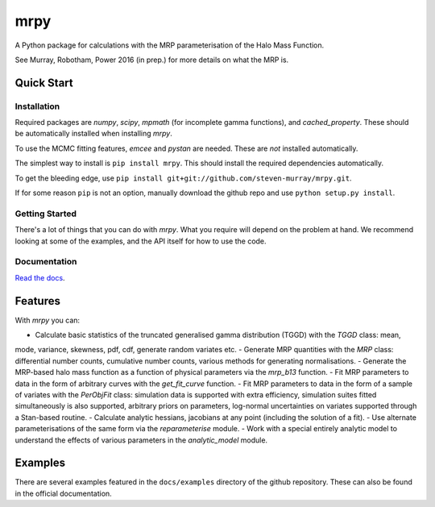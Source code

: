 mrpy
====

A Python package for calculations with the MRP parameterisation of the Halo Mass Function.

See Murray, Robotham, Power 2016 (in prep.) for more details on what the MRP is.

.. image:: https://travis-ci.org/steven-murray/mrpy.png?branch=master
		:target: https://travis-ci.org/steven-murray/mrpy
.. image:: https://coveralls.io/repos/steven-murray/mrpy/badge.svg?branch=master&service=github
        :target: https://coveralls.io/github/steven-murray/mrpy?branch=master

Quick Start
-----------

Installation
++++++++++++
Required packages are `numpy`, `scipy`, `mpmath` (for incomplete gamma functions),
and `cached_property`.
These should be automatically installed when installing `mrpy`.

To use the MCMC fitting features, `emcee` and `pystan` are needed. These are *not*
installed automatically.

The simplest way to install is ``pip install mrpy``. This should install the required
dependencies automatically.

To get the bleeding edge, use ``pip install git+git://github.com/steven-murray/mrpy.git``.

If for some reason ``pip`` is not an option, manually download the github
repo and use ``python setup.py install``.

Getting Started
+++++++++++++++
There's a lot of things that you can do with `mrpy`. What you require will depend on the problem at hand. We recommend
looking at some of the examples, and the API itself for how to use the code.

Documentation
+++++++++++++
`Read the docs <http://mrpy.readthedocs.org>`_.


Features
--------
With `mrpy` you can:

- Calculate basic statistics of the truncated generalised gamma distribution (TGGD) with the `TGGD` class: mean,
mode, variance, skewness, pdf, cdf, generate random variates etc.
- Generate MRP quantities with the `MRP` class: differential number counts, cumulative number counts, various methods
for generating normalisations.
- Generate the MRP-based halo mass function as a function of physical parameters via the `mrp_b13` function.
- Fit MRP parameters to data in the form of arbitrary curves with the `get_fit_curve` function.
- Fit MRP parameters to data in the form of a sample of variates with the `PerObjFit` class: simulation data is supported
with extra efficiency, simulation suites fitted simultaneously is also supported, arbitrary priors on parameters,
log-normal uncertainties on variates supported through a Stan-based routine.
- Calculate analytic hessians, jacobians at any point (including the solution of a fit).
- Use alternate parameterisations of the same form via the `reparameterise` module.
- Work with a special entirely analytic model to understand the effects of various parameters in the `analytic_model` module.

Examples
--------
There are several examples featured in the ``docs/examples`` directory of the github repository. These can also be found
in the official documentation.

